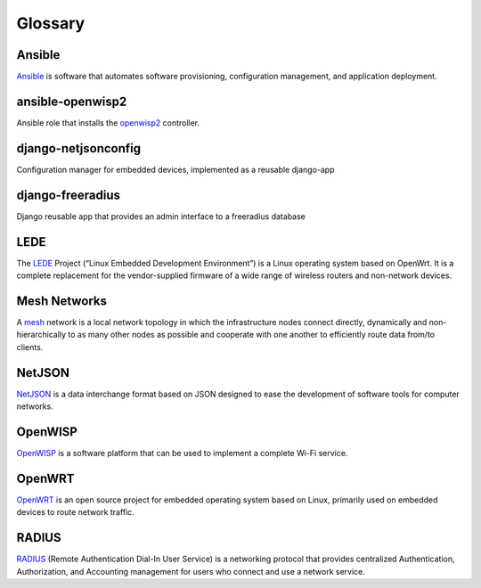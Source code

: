 Glossary
========

*******
Ansible
*******

`Ansible <https://www.ansible.com/>`_ is software that automates software provisioning, configuration management, and application deployment.

*****************
ansible-openwisp2
*****************

Ansible role that installs the `openwisp2 <https://github.com/openwisp/ansible-openwisp2/>`_ controller.

********************
django-netjsonconfig
********************

Configuration manager for embedded devices, implemented as a reusable django-app

*****************
django-freeradius
*****************

Django reusable app that provides an admin interface to a freeradius database

*****
LEDE
*****

The `LEDE <https://lede-project.org/>`_ Project (“Linux Embedded Development Environment”) is a Linux operating system based on OpenWrt. It is a complete replacement for the vendor-supplied firmware of a wide range of wireless routers and non-network devices.

*************
Mesh Networks
*************

A `mesh <https://en.wikipedia.org/wiki/Mesh_networking/>`_ network is a local network topology in which the infrastructure nodes connect directly, dynamically and non-hierarchically to as many other nodes as possible and cooperate with one another to efficiently route data from/to clients.

*******
NetJSON
*******

`NetJSON <http://netjson.org/>`_ is a data interchange format based on JSON designed to ease the development of software tools for computer networks. 

********
OpenWISP
********

`OpenWISP <http://openwisp.org/>`_ is a software platform that can be used to implement a complete Wi-Fi service.

*******
OpenWRT
*******

`OpenWRT <https://openwrt.org/>`_ is an open source project for embedded operating system based on Linux, primarily used on embedded devices to route network traffic.

******
RADIUS
******

`RADIUS <https://en.wikipedia.org/wiki/RADIUS/>`_ (Remote Authentication Dial-In User Service) is a networking protocol that provides centralized Authentication, Authorization, and Accounting management for users who connect and use a network service.
